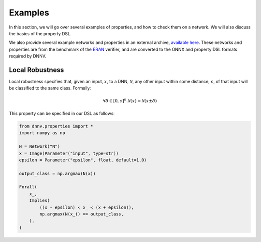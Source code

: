 Examples
========

In this section, we will go over several examples of properties,
and how to check them on a network. We will also discuss the
basics of the property DSL.

We also provide several example networks and properties
in an external archive,
`available here <http://cs.virginia.edu/~dls2fc/eran_benchmark.tar.gz>`_.
These networks and properties are from the benchmark of the `ERAN`_ verifier,
and are converted to the ONNX and property DSL formats required by DNNV.

.. _ERAN: https://github.com/eth-sri/eran


Local Robustness
----------------

Local robustness specifies that, given an input, :math:`x`,
to a DNN, :math:`\mathcal{N}`, any other input within
some distance, :math:`\epsilon`, of that input
will be classified to the same class. Formally:

.. math::

    \forall \delta \in [0, \epsilon]^n. \mathcal{N}(x) = \mathcal{N}(x \pm \delta)

This property can be specified in our DSL as follows:

.. code-block:: python

  from dnnv.properties import *
  import numpy as np

  N = Network("N")
  x = Image(Parameter("input", type=str))
  epsilon = Parameter("epsilon", float, default=1.0)

  output_class = np.argmax(N(x))

  Forall(
      x_,
      Implies(
          ((x - epsilon) < x_ < (x + epsilon)),
          np.argmax(N(x_)) == output_class,
      ),
  )

